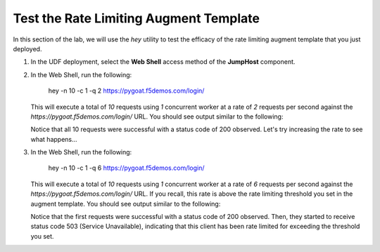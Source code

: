 Test the Rate Limiting Augment Template
=================

In this section of the lab, we will use the *hey* utility to test the efficacy of the rate limiting augment template that you just deployed.

1. In the UDF deployment, select the **Web Shell** access method of the **JumpHost** component.

   .. image:: ../images/nim-jumphost-webshell.png

2. In the Web Shell, run the following:

    
      hey -n 10 -c 1 -q 2 https://pygoat.f5demos.com/login/
    

   This will execute a total of `10` requests using `1` concurrent worker at a rate of `2` requests per second against the `https://pygoat.f5demos.com/login/` URL. You should see output similar to the following:

   .. image:: ../images/image-12.png
     :width: 650

   Notice that all 10 requests were successful with a status code of 200 observed. Let's try increasing the rate to see what happens...

3. In the Web Shell, run the following:

    
      hey -n 10 -c 1 -q 6 https://pygoat.f5demos.com/login/
    

   This will execute a total of `10` requests using `1` concurrent worker at a rate of `6` requests per second against the `https://pygoat.f5demos.com/login/` URL. If you recall, this rate is above the rate limiting threshold you set in the augment template. You should see output similar to the following:

   .. image:: ../images/image-13.png
     :width: 650

   Notice that the first requests were successful with a status code of 200 observed. Then, they started to receive status code 503 (Service Unavailable), indicating that this client has been rate limited for exceeding the threshold you set.


